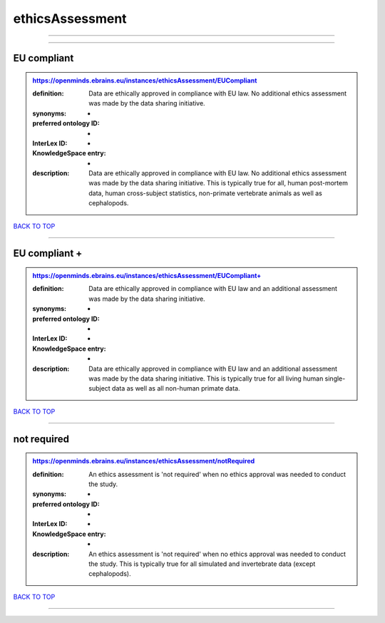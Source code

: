 ################
ethicsAssessment
################

------------

------------

EU compliant
------------

.. admonition:: https://openminds.ebrains.eu/instances/ethicsAssessment/EUCompliant

   :definition: Data are ethically approved in compliance with EU law. No additional ethics assessment was made by the data sharing initiative.
   :synonyms: -
   :preferred ontology ID: -
   :InterLex ID: -
   :KnowledgeSpace entry: -
   :description: Data are ethically approved in compliance with EU law. No additional ethics assessment was made by the data sharing initiative. This is typically true for all, human post-mortem data, human cross-subject statistics, non-primate vertebrate animals as well as cephalopods.

`BACK TO TOP <ethicsAssessment_>`_

------------

EU compliant +
--------------

.. admonition:: https://openminds.ebrains.eu/instances/ethicsAssessment/EUCompliant+

   :definition: Data are ethically approved in compliance with EU law and an additional assessment was made by the data sharing initiative.
   :synonyms: -
   :preferred ontology ID: -
   :InterLex ID: -
   :KnowledgeSpace entry: -
   :description: Data are ethically approved in compliance with EU law and an additional assessment was made by the data sharing initiative. This is typically true for all living human single-subject data as well as all non-human primate data.

`BACK TO TOP <ethicsAssessment_>`_

------------

not required
------------

.. admonition:: https://openminds.ebrains.eu/instances/ethicsAssessment/notRequired

   :definition: An ethics assessment is 'not required' when no ethics approval was needed to conduct the study.
   :synonyms: -
   :preferred ontology ID: -
   :InterLex ID: -
   :KnowledgeSpace entry: -
   :description: An ethics assessment is 'not required' when no ethics approval was needed to conduct the study. This is typically true for all simulated and invertebrate data (except cephalopods).

`BACK TO TOP <ethicsAssessment_>`_

------------

